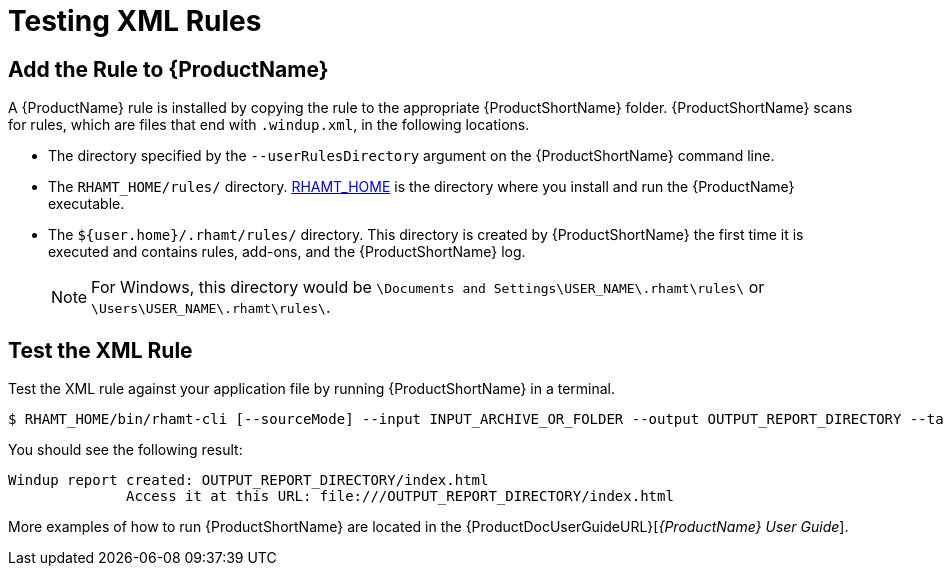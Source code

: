 [[test_xml_rule]]
= Testing XML Rules

[[add_the_rule_to_windup]]
== Add the Rule to {ProductName}

A {ProductName} rule is installed by copying the rule to the appropriate {ProductShortName} folder. {ProductShortName} scans for rules, which are files that end with `.windup.xml`, in the following locations.

* The directory specified by the `--userRulesDirectory` argument on the {ProductShortName} command line.

* The `RHAMT_HOME/rules/` directory. xref:about_home_var[RHAMT_HOME] is the directory where you install and run the {ProductName} executable.

* The `${user.home}/.rhamt/rules/` directory. This directory is created by {ProductShortName} the first time it is executed and contains rules, add-ons, and the {ProductShortName} log.
+
NOTE: For Windows, this directory would be `\Documents and Settings\USER_NAME\.rhamt\rules\` or `\Users\USER_NAME\.rhamt\rules\`.

== Test the XML Rule

Test the XML rule against your application file by running {ProductShortName} in a terminal.

[options="nowrap"]
----
$ RHAMT_HOME/bin/rhamt-cli [--sourceMode] --input INPUT_ARCHIVE_OR_FOLDER --output OUTPUT_REPORT_DIRECTORY --target TARGET_TECHNOLOGY --packages PACKAGE_1 PACKAGE_2 PACKAGE_N
----

You should see the following result:

[options="nowrap"]
----
Windup report created: OUTPUT_REPORT_DIRECTORY/index.html
              Access it at this URL: file:///OUTPUT_REPORT_DIRECTORY/index.html
----

More examples of how to run {ProductShortName} are located in the {ProductDocUserGuideURL}[_{ProductName} User Guide_].
